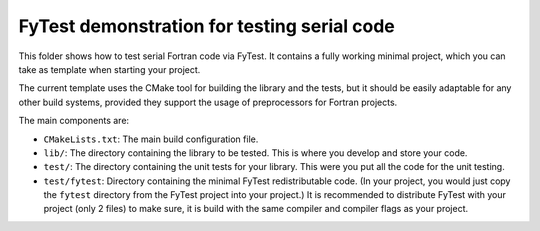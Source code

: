********************************************
FyTest demonstration for testing serial code
********************************************

This folder shows how to test serial Fortran code via FyTest. It contains
a fully working minimal project, which you can take as template when starting
your project.

The current template uses the CMake tool for building the library and the tests,
but it should be easily adaptable for any other build systems, provided they
support the usage of preprocessors for Fortran projects.

The main components are:

* ``CMakeLists.txt``: The main build configuration file.

* ``lib/``: The directory containing the library to be tested. This is where
  you develop and store your code.

* ``test/``: The directory containing the unit tests for your library. This
  were you put all the code for the unit testing.

* ``test/fytest``: Directory containing the minimal FyTest redistributable
  code. (In your project, you would just copy the ``fytest`` directory from
  the FyTest project into your project.) It is recommended to distribute
  FyTest with your project (only 2 files) to make sure, it is build with
  the same compiler and compiler flags as your project.
